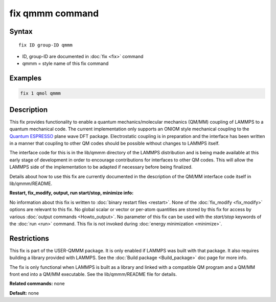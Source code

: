 .. index:: fix qmmm

fix qmmm command
================

Syntax
""""""

.. parsed-literal::

   fix ID group-ID qmmm

* ID, group-ID are documented in :doc:`fix <fix>` command
* qmmm = style name of this fix command

Examples
""""""""

.. code-block:: LAMMPS

   fix 1 qmol qmmm

Description
"""""""""""

This fix provides functionality to enable a quantum
mechanics/molecular mechanics (QM/MM) coupling of LAMMPS to a quantum
mechanical code.  The current implementation only supports an ONIOM
style mechanical coupling to the `Quantum ESPRESSO <espresso_>`_ plane
wave DFT package.  Electrostatic coupling is in preparation and the
interface has been written in a manner that coupling to other QM codes
should be possible without changes to LAMMPS itself.

.. _espresso: http://www.quantum-espresso.org

The interface code for this is in the lib/qmmm directory of the LAMMPS
distribution and is being made available at this early stage of
development in order to encourage contributions for interfaces to
other QM codes.  This will allow the LAMMPS side of the implementation
to be adapted if necessary before being finalized.

Details about how to use this fix are currently documented in the
description of the QM/MM interface code itself in lib/qmmm/README.

**Restart, fix\_modify, output, run start/stop, minimize info:**

No information about this fix is written to :doc:`binary restart files <restart>`.  None of the :doc:`fix_modify <fix_modify>` options
are relevant to this fix.  No global scalar or vector or per-atom
quantities are stored by this fix for access by various :doc:`output commands <Howto_output>`.  No parameter of this fix can be used
with the *start/stop* keywords of the :doc:`run <run>` command.  This
fix is not invoked during :doc:`energy minimization <minimize>`.

Restrictions
""""""""""""

This fix is part of the USER-QMMM package.  It is only enabled if
LAMMPS was built with that package. It also requires building a
library provided with LAMMPS.  See the :doc:`Build package <Build_package>` doc page for more info.

The fix is only functional when LAMMPS is built as a library and
linked with a compatible QM program and a QM/MM front end into a QM/MM
executable.  See the lib/qmmm/README file for details.

**Related commands:** none

**Default:** none
